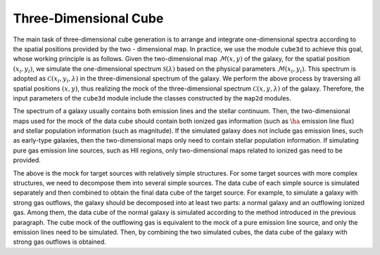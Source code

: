 Three-Dimensional Cube
=======================

The main task of three-dimensional cube generation is to arrange and integrate one-dimensional spectra according 
to the spatial positions provided by the two - dimensional map. In practice, we use the module ``cube3d`` to 
achieve this goal, whose working principle is as follows. Given the two-dimensional map :math:`\mathcal{M}(x, y)` 
of the galaxy, for the spatial position :math:`(x_i, y_i)`, we simulate the one-dimensional 
spectrum :math:`\mathcal{S}(\lambda)` based on the physical parameters :math:`\mathcal{M}(x_i, y_i)`. 
This spectrum is adopted as :math:`\mathcal{C}(x_i, y_i, \lambda)` in the three-dimensional spectrum of the galaxy. 
We perform the above process by traversing all spatial positions :math:`(x, y)`, thus realizing the mock of the 
three-dimensional spectrum :math:`\mathcal{C}(x, y, \lambda)` of the galaxy. Therefore, the input parameters of the ``cube3d`` 
module include the classes constructed by the ``map2d`` modules.

The spectrum of a galaxy usually contains both emission lines and the stellar continuum. Then, the two-dimensional maps 
used for the mock of the data cube should contain both ionized gas information (such as :math:`\ha` emission line flux) 
and stellar population information (such as magnitude). If the simulated galaxy does not include gas emission lines, 
such as early-type galaxies, then the two-dimensional maps only need to contain stellar population information. 
If simulating pure gas emission line sources, such as HII regions, only two-dimensional maps related to ionized gas 
need to be provided. 

The above is the mock for target sources with relatively simple structures. For some target sources with more complex 
structures, we need to decompose them into several simple sources. The data cube of each simple source is simulated 
separately and then combined to obtain the final data cube of the target source. For example, to simulate a galaxy 
with strong gas outflows, the galaxy should be decomposed into at least two parts: a normal galaxy and an outflowing 
ionized gas. Among them, the data cube of the normal galaxy is simulated according to the method introduced in the previous 
paragraph. The cube mock of the outflowing gas is equivalent to the mock of a pure emission line source, and only 
the emission lines need to be simulated. Then, by combining the two simulated cubes, the data cube of the galaxy with 
strong gas outflows is obtained.